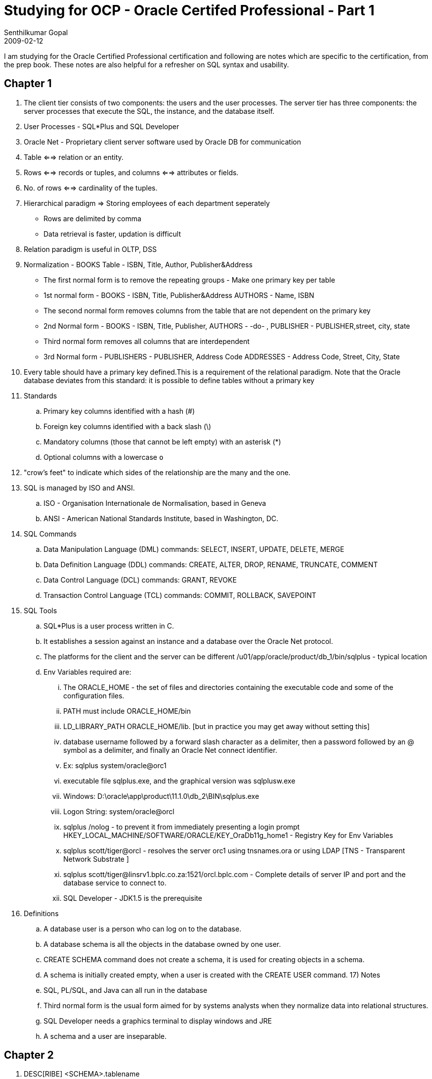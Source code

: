 = Studying for OCP - Oracle Certifed Professional - Part 1
Senthilkumar Gopal
2009-02-12
:jbake-type: post
:jbake-tags: oracle,certification,coding,development,sql
:jbake-status: published
:summary: I am studying for the Oracle Certified Professional certification and following are notes which are specific to the certification, from the prep book. These notes are also helpful for a refresher on SQL syntax and usability.

I am studying for the Oracle Certified Professional certification and following are notes which are specific to the certification, from the prep book. These notes are also helpful for a refresher on SQL syntax and usability.

== Chapter 1
1. The client tier consists of two components: the users and the user processes. The server tier has three components: the server processes that execute the SQL, the instance, and the database itself.
2. User Processes - SQL*Plus and SQL Developer
3. Oracle Net - Proprietary client server software used by Oracle DB for communication
4. Table <==> relation or an entity.
5. Rows <==> records or tuples, and columns <==> attributes or fields.
6. No. of rows <==> cardinality of the tuples.
7. Hierarchical paradigm => Storing employees of each department seperately
* Rows are delimited by comma
* Data retrieval is faster, updation is difficult
8. Relation paradigm is useful in OLTP, DSS
9. Normalization - BOOKS Table - ISBN, Title, Author, Publisher&Address
* The first normal form is to remove the repeating groups - Make one primary key per table
* 1st normal form - BOOKS - ISBN, Title, Publisher&Address AUTHORS - Name, ISBN
* The second normal form removes columns from the table that are not dependent on the primary key
* 2nd Normal form - BOOKS - ISBN, Title, Publisher, AUTHORS - -do- , PUBLISHER - PUBLISHER,street, city, state
* Third normal form removes all columns that are interdependent
* 3rd Normal form - PUBLISHERS - PUBLISHER, Address Code ADDRESSES - Address Code, Street, City, State
10. Every table should have a primary key defined.This is a requirement of the relational paradigm. Note that the Oracle database deviates from this standard: it is possible to define tables without a primary key
11. Standards
.. Primary key columns identified with a hash (#)
.. Foreign key columns identified with a back slash (\)
.. Mandatory columns (those that cannot be left empty) with an asterisk (*)
.. Optional columns with a lowercase `o`

12. "crow’s feet" to indicate which sides of the relationship are the many and the one.
13.  SQL is managed by ISO and ANSI.
	.. ISO - Organisation Internationale de Normalisation, based in Geneva
	.. ANSI - American National Standards Institute, based in Washington, DC.
14. SQL Commands
	.. Data Manipulation Language (DML) commands: SELECT, INSERT, UPDATE, DELETE, MERGE
	.. Data Definition Language (DDL) commands: CREATE, ALTER, DROP, RENAME, TRUNCATE, COMMENT
	.. Data Control Language (DCL) commands: GRANT, REVOKE
	.. Transaction Control Language (TCL) commands: COMMIT, ROLLBACK, SAVEPOINT
15. SQL Tools
	 .. SQL*Plus is a user process written in C.
	 .. It establishes a session against an instance and a database over the Oracle Net protocol.
	 .. The platforms for the client and the server can be different
	 /u01/app/oracle/product/db_1/bin/sqlplus - typical location
	 .. Env Variables required are:
	 ... The ORACLE_HOME - the set of files and directories containing the executable code and some of the configuration files.
	 ... PATH must include ORACLE_HOME/bin
	 ... LD_LIBRARY_PATH ORACLE_HOME/lib. [but in practice you may get away without setting this]
	 ... database username followed by a forward slash character as a delimiter, then a password followed by an @ symbol as a delimiter, and finally an Oracle Net connect identifier.
	 ... Ex: sqlplus system/oracle@orc1
	 ... executable file sqlplus.exe, and the graphical version was sqlplusw.exe
	 ... Windows: D:\oracle\app\product\11.1.0\db_2\BIN\sqlplus.exe
	 ... Logon String: system/oracle@orcl
	 ... sqlplus /nolog -  to prevent it from immediately presenting a login prompt
	 HKEY_LOCAL_MACHINE/SOFTWARE/ORACLE/KEY_OraDb11g_home1 - Registry Key for Env Variables

	 ... sqlplus scott/tiger@orcl - resolves the server orc1 using tnsnames.ora or using LDAP [TNS - Transparent Network Substrate ]
	 ... sqlplus scott/tiger@linsrv1.bplc.co.za:1521/orcl.bplc.com - Complete details of server IP and port and the database service to connect to.
	 ... SQL Developer -  JDK1.5 is the prerequisite

16. Definitions
	.. A database user is a person who can log on to the database.
	.. A database schema is all the objects in the database owned by one user.
	.. CREATE SCHEMA command does not create a schema, it is used for creating objects in a schema.
	.. A schema is initially created empty, when a user is created with the CREATE USER command.
17) Notes
	.. SQL, PL/SQL, and Java can all run in the database
	.. Third normal form is the usual form aimed for by systems analysts when they normalize data into relational structures.
	.. SQL Developer needs a graphics terminal to display windows and JRE
	.. A schema and a user are inseparable.

== Chapter 2

1. DESC[RIBE] <SCHEMA>.tablename
2. access to a special table called DUAL, which belongs to the SYS schema
3. NUMBER(p,s) -> precision and scale -> max number of digits given in precision
4. CHAR data type utilizes storage inefficiently, padding any unused components with spaces.
5. TIMESTAMP data type - introduction in Oracle 9i
6. Three concepts from relational theory encompass the capability of the SELECT statement: projection, selection, and joining
	.. Projection refers to the restriction of attributes (columns) selected from a relation or table
	.. Selection refers to the restriction of the tuples or rows selected from a relation (table)
	.. Joining, as a relational concept, refers to the interaction of tables with each other in a query
7. SELECT *|{[DISTINCT] column|expression [alias],...} FROM table;
8. DISTINCT performs a distinct for the combination of columns. Ex: select distinct job_id, department_id from job_history;
9. SQL*Plus always requires a statement terminator, and usually a semicolon is used.
10. Individual statements in SQL scripts are commonly terminated by a line break (or carriage return) and a forward slash on the next line, instead of a semicolon.
11. SELECT TABLE_NAME from USER_TABLES
12. Hierarchy
[source, java]
-----
	( ) - Brackets or parentheses
	/ - Division
	* - Multiplication
	- - Subtraction
	+ - Addition
-----

NOTE: Operations with the same level of precedence are evaluated from left to right. If more than one operator with the same level of precedence is present in an expression, then these will be evaluated from left to right.

== Chapter 2 Continued

13. select col1 [AS] <alias> -> For column aliasing we can use [as] or just a space - >using AS -> good SQL coding habit
14. Most Common Errors
	.. ORA-00923: FROM keyword not found where expected
    .. ORA-00942: table or view does not exist
15. Case preservation of an alias is only possible if the alias is double quoted and double quotes are needed if the alias is more than one word
16. "ORA-00923: FROM keyword not found where expected" - multi word alias is not double quoted
17. || represent the character concatenation operator
18. select 'literal'||'processing using the REGIONS table' from regions;
19. 'Plural's with the literal 'Plural''s
20. double quotes cannot be used
21. alternative quote (q) operator -> wrapping symbols -> (round brackets), {curly braces}, [square brackets], or <angle brackets>
22. Using the q operator, the character delimiter can effectively be changed from a single quotation mark to any other character
23. format-> select q'X -> q' is the notation and X is the delimiter character
    Ex: select q'X'Test this String for Plural's X' "qX" from dual;
      'Test this String for Plural's X' -> is the test string

24. If we use one of the wrapping symbols, then q'<'sdfgdfgd>' can be given where '>' is taken as the delimiter
25. Any arithmetic calculation with a NULL value always returns NULL.  even division by a null value results in null, unlike division by zero, which results in an error
26. The character concatenation operators ignore null, whilst the arithmetic operations involving null values always result in null
27. All arithmetic operations with null will give null as the answer, while concatenation will just ignore the null value and give the rest as the answer


== CHAPTER 3

1. SELECT *|{[DISTINCT] column|expression [alias],...} FROM table  [WHERE condition(s)];
2.  where salary = 10000; where salary = '10000';Both formats are acceptable to Oracle since an implicit data type conversion is performed when necessary.
3. String concatenations and arithmetic operations can also be used in the WHERE clause
4. The literals are automatically converted into DATE values based on the default date format, which is DD-MON-RR.   [RR means 50-99 will be 1950 to 1999 and 0-50 will be 2000 and 2050]
5. That DATE values are only equal to each other if there is an exact match between all their components including day, month, year, hours, minutes, and seconds.
6. The entire four-digit year component (YYYY) can been specified
7. START_DATE + 30 returns a DATE 30 days later than the start_date
8. END_DATE - START_DATE gives a NUMBEr
9. Not Equal - != (or) <>
10. Testing character inequality : the strings being compared on either side of the inequality operator are converted to a numeric representation of its character [same for < or >]
11. The Oracle server stores dates in an internal numeric format, and these values are compared within the conditions.
12. BETWEEN <==> >= and <=
13. IN operator - equivalent to multiple ORs
14. wildcards - % [0 or more characters] and _ [1 character]
15. like '%' - all rows with the values NOT NULL
16. % and _ can be escaped using '\' [backslash] and denoted as like 'a\%' ESACPE '\'
17. we can changed the Escape character as well
18. For Null checks always use IS NULL
19. FOR AND operator - If the row contains a NULL value that causes one of the conditions to evaluate to NULL, then that row is excluded
20. SELECT * FROM EMPLOYEES WHERE SALARY LIKE '%80%'; - Oracle temporarily changes the NUMBER to CHAR data for the comparison
21. Usage of NOT: where NOT (last_name='King'), where first_name NOT LIKE 'R%',where department_id NOT IN (10,20,30),where salary NOT BETWEEN 1 and 3000,where commission_pct IS NOT NULL
22.  WHERE A and B or C or D and E,
then a row will be returned if both conditions A and B are fulfilled, or only condition C is met, or only condition D is met, or both conditions D and E are fulfilled. Conditions seperated by AND needs both to be satisfied while OR needs only one of them to be satisfied
23. Precedence

[source,sql]
----
	NOT] LIKE, IS [NOT] NULL, [NOT] IN
	[NOT] BETWEEN
	!=,<>
	NOT
	AND
	OR
----

24. SELECT *|{[DISTINCT] column|expression [alias],...} FROM table [WHERE condition(s)] [ORDER BY {col(s)|expr|numeric_pos} [ASC|DESC] [NULLS FIRST|LAST]];
25. The default sort order is assumed to be NULLS LAST for ascending sorts and NULLS FIRST for descending sorts.
26. If no ORDER BY clause is specified, the same query executed at different times may return the same set of results in different row order, so no assumptions should be made regarding the default row order.
27. Positional sorting applies only to columns in the SELECT list that have a numeric position associated with them
28. Composite Sorting: order by job_id desc, last_name, 3 desc;
29. The ampersand character (&) is the symbol chosen to designate a substitution variable in a statement and precedes the variable name with no spaces between them
30. When the statement is executed, the Oracle server processes the statement, notices a substitution variable, and attempts to resolve this variable’s value in one of two ways.
	.. First, it checks whether the variable is defined in the user session. (The DEFINE command).
    .. If the variable is not defined, the user process prompts for a value that will be substituted in place of the variable.
    .. Once a value is submitted, the statement is complete and is executed by the Oracle server.
    .. The ampersand substitution variable is resolved at execution time and is sometimes known as runtime binding or runtime substitution.
31. SUBSTITUTION: any alphanumeric name and invalid data type gives ORA-00904: invalid identifier error is returned.
32. Date and Character literals need to be enclosed within quotes. Best Practice is to define the substitution with quotes so that the date and character will be quoted without the user need
33. When the Oracle server encounters a double ampersand substitution variable, a session value is defined for that variable and you are not prompted to enter a value to be substituted for this variable in subsequent references.
34. To undefine the SEARCH variable, you need to use the UNDEFINE command
35. any element of a SQL statement is a candidate for substitution
36. column name references do not require single quotes both when explicitly specified and when substituted via ampersand substitution
37. DEFINE command  can be used to retrieve a list of all the variables currently defined in your SQL session
38. It can also be used to explicitly define a value for a variable referenced as a substitution variable by one or more statements during the lifetime of that session.
39. SET DEFINE OFF -> Makes & as an ordinary character
40. The VERIFY command controls whether the substitution variable submitted is displayed onscreen so you can verify that the correct substitution has occurred
41. SET VERIFY ON|OFF
42. VERIFY is switched ON, the query is executed, and you are prompted to input a value.
    Once the value is input and before the statement commences execution, Oracle displays the clause containing the reference to the substitution variable as the old clause with its line number and, immediately below this, the new clause displays the statement containing the substituted value.
43. NULLS LAST can be applied in the ORDER BY clause for every column -  ORDER BY 3 DESC NULLS LAST, 2 ASC;

== CHAPTER 4
1. case conversion - LOWER, UPPER, and INITCAP
2. character manipulation  - LENGTH, CONCAT, SUBSTR, INSTR, LPAD, RPAD, TRIM, and REPLACE
3. CONCAT takes only two strings are parameters
4. SUBSTR(string, start position, number of characters) - 1 indexed
   .. if the position is not found -> gives no result
   .. if the length is larger, returns only the available characters
5. INSTR -> similar to indexOf ->  INSTR(source string, search item, [start position],[nth occurrence of search item])
   -> returns 0 if not found
6. LPAD(string, length after padding, padding string) and RPAD(string, length after padding, padding string)
7. TRIM - > by default trims spaces
   TRIM('#' from '#PASS#WORD##') -> 'PASS#WORD'
8. REPLACE(string, search item, replacement item) - All the instances
9. ROUND, TRUNC, MOD - Numeric functions
10. ROUND(number, decimal precision) - round(42.39,1) = 42.4 -> >=5 will be rounded to its ceiling
11. TRUNC -> just drops the additional numerals - trunc(42.39,1) = 42.3
12. MOD(dividend, divisor) -> mod(42,10) = 2
13. MONTHS_BETWEEN, ADD_MONTHS, LAST_DAY, NEXT_DAY, SYSDATE, ROUND, and TRUNC -> date functions
14. MONTHS_BETWEEN(greater_date, smaller_date) -> MONTHS_BETWEEN('2-JAN-2008','01-JAN-2008') -> .0322 -> stored as a decimal value. Need to TRUNC to get only the MONTHS value
15. LAST_DAY(date 1) function returns the last day of the month that the specified date falls into,
16. NEXT_DAY(date 1, day of the week) returns the date on which the next specified day of the week falls after the given date
    (if day of the week is not valid, throws error)
17. SYSDATE function takes no parameters and returns a date value that represents the current server date and time
18. ROUND(date, date precision format) and TRUNC(date, date precision format) round and truncate a given date value to the nearest date precision format like day, month, or year:

[source,sql]
----
sysdate = 17-DEC-2007
round(sysdate,'month') = 01-JAN-2008
trunc(sysdate,'month') = 01-DEC-2007
[Works only in 11g]
----

19. Oracle’s implementation of SQL is compliant with the ANSI:1999 (American National Standards Institute) standard for SQL.
    .. More recently, it claimed partial compliance to the SQL:2003 standard endorsed by both ISO (International Organization for Standardization) and ANSI.
    .. SQL functions have been standardized, and Oracle has documented those that are fully or partially compliant to the SQL:2003 standard.

20. Character Case Conversion Functions - If parameters are numeric or date value, it is implicitly converted into a string.
21. select lower('The SUM '||'100+100'||' = '||(100+100)) from dual -> the sum 100+100 = 200.
    Calculations are done if inside bracket
22. (SYSDATE+2) -> Adds two days
23. select initcap('init cap or init_cap or init%cap') from dual -> Init Cap Or Init_Cap Or Init%Cap
    .. space, _,%,!, $ are all used as word seperators. Punctuation or special characters are regarded as valid word separators.
24. concat(1+2.14,' approximates pi') -> 3.14 approximates pi
25. LPAD(s, n, p) and RPAD(s, n, p),
    .. if the parameter n is smaller than or equal to the length of the source string s, then no padding occurs and only the first n characters of s are returned
26. TRIM([trailing|leading|both] trimstring from s).
    .. TRIM(trailing trimstring from s) removes all occurrences of trimstring from the end of the string s if it is present
    .. TRIM(leading trimstring from s) removes all occurrences of trimstring from the beginning of the string s if it is present.
    .. TRIM(both trimstring from s) removes all occurrences of trimstring from the beginning and end of the string s if it is present
    .. [both appears to be optional]
27. INSTR(source string, search string, [search start position], [nth occurrence])
    .. A negative number for the start position gives the occurence from the End instead of the beginning
    .. However, if the Occurence is ignored, then it just does a absolute of the position
28. SUBSTR(source string, start position, [number of characters to extract]) -> negative number in  start position begins the search from that position from the End of the String
29. REPLACE(source string, search item, [replacement term])
    If the replacement term parameter is omitted, each occurrence of the search item is removed from the source string
30. If the specified decimal precision is n, the digit significant to the rounding is found (n + 1) places to the RIGHT of the decimal point.
    .. If it is negative, the digit significant to the rounding is found n places to the LEFT of the decimal point.
    .. If the numeric value of the significant digit is greater than or equal to 5, a "round up" occurs, else a "round down" occurs.
    .. round(1301.916718,-3) -> 1000
    .. round(1601.916718,-3) -> 2000
    .. round(1601.916718) -> 1602

31. A numeric truncation is different from rounding because the resulting value drops the numbers at the decimal precision specified and does not attempt to round up or down if the decimal precision is positive.
	.. However, if the decimal precision specified (n) is negative, the input value is zeroed down from the nth decimal position.
	.. trunc(1301.916718,-3) -> 1000
	.. trunc(1601.916718,-3) -> 1000
	.. trunc(1601.916718) -> 1601

32. The MOD function returns the numeric remainder of a division operation
    .. If the divisor is zero, no division by zero error is returned and the MOD function returns a zero instead
    .. If the divisor is larger than the dividend, then the MOD function returns the dividend as its result
    .. MOD(5.2,3) -> 2.2
    .. MOD(7,0) -> 0  [result is 7 in 10g]
    .. MOD(0,7) -> 0
    .. MOD(7,35) -> 7

33. The default format of the results comprises two digits that represent the day, a three-letter abbreviation of the month, and two digits representing the year component.
    .. By default, these components are separated with hyphens in SQL*Plus and forward slashes in SQL Developer
34.. Date Format Mask
[source,sql]
----
	 DD 	Day of the month
	 MON 	Month of the year
	 YY 	Two-digit year
	 YYYY	Four-digit year including century
	 RR	Two-digit year (Year 2000–compliant)
	 CC 	Two-digit century
	 HH	Hours with AM and PM
	 HH24 	Twenty-four-hour time
	 MI 	Minutes
	 SS	Seconds
----

35. The SYSDATE function returns the DD-MON-RR components of the current system date
36. Date1 - Date2 = Num1; Date1 - Num1 = Date2; Date1 = Date2 + Num1;
37. use 6/24 to add hours
38. MONTHS_BETWEEN(start date, end date)
39. ADD_MONTHS (start date, number of months)
    .. The number of months may be negative, resulting in a target date earlier than the start date being returned.
    .. The number of months may be fractional, but the fractional component is ignored and the integer component is used
40. NEXT_DAY (start date, day of the week)
    .. The acceptable values are determined by the NLS_DATE_LANGUAGE database parameter but the default values are at least the first three characters of the day name or integer values, where 1 represents Sunday, 2 represents Monday, and so on.
    .. NEXT_DAY('02-JAN-2009','WEDNE') -> Works using the First three chars 'WED'
41. LAST_DAY(start date)
42. ROUND(source date, [date precision format]) -> [No implicit conversion for DATE]
    .. The date precision format parameter specifies the degree of rounding and is optional. If it is absent, the default degree of rounding is day.
    .. The date precision formats include century (CC), year (YYYY or YEAR), quarter (Q), month (MM or MONTH), week (W), day (DD), hour (HH), and minute (MI)
43. Rounding up to century is equivalent to adding one to the current century.
    .. Rounding up to the next month occurs if the day component is greater than 15(> 15) , else rounding down to the beginning of the current month occurs.
    .. If the month falls between one and six, then rounding to year returns the date at the beginning of the current year, else it returns the date at the beginning of the following year
44. TRUNC(source date, [date precision format])
    .. The date precision format parameter specifies the degree of truncation and is optional. .. If it is absent, the default degree of truncation is day
    .. Any time component of the source date is set to midnight or 00:00:00
    .. TRUNC is similar to ROUND, except it is always the FLOOR and never the CEILING
    .. TRUNC(TO_DATE('31-JAN-2009'),'MM') -> 01-JAN-2009

45.  Functions dont need parameters

== Chapter 5

1. length(1234) -> implicit conversion for numbers and dates to char -> 4 is the result
2. mod('11',2) -> implicit conversion -
   .. mod('$11',2) -> ORA-1722: invalid number
3. Implicit date conversion should not have Time parameters [Check this]. Implicit conversion for dates can occur if the pattern follows
   `[D|DD] separator1 [MON|MONTH] separator2 [R|RR|YY|YYYY]`
    _separator1 and separator2 elements may be most punctuation marks, spaces, and tabs_

[source,sql]
----
add_months('1\january/8',1) -> 01/FEB/08
months_between('13*jan*8', '13/mar/2008') -> -2
add_months('01$jan/08',1) -> 01/FEB/08
add_months('13!jana08',1) -> ORA-1841: (full) year must be between –4713 and +9999 and not be 0
jana is not a valid month -> only 3 characters or full month is allowed
add_months('24-JAN-09 18:45',1) -> ORA-1830: date format picture ends before converting entire input string
----

4. Optional national language support parameters (nls_parameters) are useful for specifying the language and format in which the names of date and numeric elements are returned
5. Publicly available view called NLS_SESSION_PARAMETERS that contains the NLS parameters for your current session. The default NLS_CURRENCY value is the dollar symbol, but this can be changed at the user session level
ALTER SESSION set NLS_CURRENCY='GBP';
6. `TO_CHAR(number1, [format], [nls_parameter])`
[source,sql]
----
Formats
   9  Numeric width
   0  Displays leading zeros 		Ex: 09999 0012 00012
   .  Position of decimal point
   D  Decimal separator position (period is default)
   ,  Position of comma symbol
   G  Group separator position (comma is default)
   $  Dollar sign
   L  Local currency
  MI  Position of minus sign for negatives
  PR  Wrap negatives in parentheses
EEEE  Scientific notation [Must be only 4 E's and always gives in 1.xxxxxE+10 format]
   U  nls_dual_currency [if nls_dual_currency value is set]
   V  Multiplies by 10n times (n is the number of nines after V) Ex: 9999V99 3040 304000
   S + or - sign is prefixed
----

.. When a format mask is smaller than the number being converted, a string of hash symbols is returned instead.
.. When a format mask contains fewer fractional components than the number, it is first rounded to the number of decimal places in the format mask before being converted.

7. TO_CHAR(date1, [format], [nls_parameter]) -> Default is DD/MON/RR

  'Month' -> January
  'MOnth' -> JANUARY
  'month' -> january

  'Month' -> padded with spaces
  'fmMonth' -> Not padded with spaces

  Y-YYYY -> Year digits
  RR -> 2 digit year
  YEAR -> Case Sensitive Full Year spelling
  MM, MON, MONTH -> 2 digit, Three char, full month -> case sensitive
  D, DD, DDD -> day of week, month, year
  DY -> 3 letter abbreviation
  DAY -> Case Sensitive day

  only DAY, MONTH, YEAR are case sensitive AND PADDED NOT the shorter forms

  W, WW -> week of month, year
  Q -> Quarter
  CC -> Century
  S before CC, YYYY, YEAR -> sign (-) for BC
  I-IYYY -> ISO year dates for Y-YYYY
  BC, AD, B.C. and A.D. -> to display BC or AD
  J -> Julian Day -> days since 31 December 4713 BC
  IW -> ISO standard week (1 to 53)
  RM -> Roman numeral month

  AM, PM, A.M. and P.M.-> Meridian Indicators
  HH, HH12 and HH24 -> Hour of day, 1-12 hours, and 0-23 hours
  MI, SS, SSSSS -> Minutes. Seconds, Seconds past midnight

[source,sql]
----
  - / . , ? # ! -> Punctuation marks for seperators
  "any literal" -> simply displays the character literal
  TH -> positional or ordinal text -> 12th
  SP -> spelled out number
  THSP or SPTH -> Spelled out and Ordinal number -> twelfth
----

8. TO_DATE(string1, [format], [nls_parameter])

[source,sql]
----
to_date('25-DEC') -> ORA-01840: input value not long enough for date format
to_date('25-DEC', 'DD-MON') -> 25-DEC-2009
to_date('25-DEC-10', 'fxDD-MON-YYYY') -> ORA-01862: the numeric value does not match the length of the format item
  fx -> Makes strict checking
to_date('25-DEC-10', 'DD-MON-YYYY') -> 25-DEC-10 -> takes as 0010

Formats similar to Point 7 used for TO_CHAR
----

9. TO_NUMBER(string1, [format], [nls_parameter])

[source,sql]
----
to_number('$1,000.55')  -> ORA-1722: invalid number.
to_number('$1,000.55','$999,999.99') -> 1000.55

If you convert a number using a shorter format mask, an error is returned -> RA-1722: invalid number.

TO_NUMBER(123.56,'999.9') returns an error, while TO_CHAR(123.56,'999.9') returns 123.6.
----

10. NVL(original, ifnull) -> both columns are mandatory : ORA-00909: invalid number of arguments.
    .. nvl(substr('abc',4),'No substring exists')
    .. since there is no 4th character, it returns null and hence the 'No substring exists' is returned

11. NVL2(original, ifnotnull, ifnull)
    .. The data types of the ifnotnull and ifnull parameters must be compatible, and they cannot be of type LONG.
    .. They must either be of the same type, or it must be possible to convert ifnull to the type of the ifnotnull parameter. -> ORA-01722: invalid number
    .. The data type returned by the NVL2 function is the same as that of the ifnotnull parameter
12. NULLIF(ifunequal, comparison_term) -> returns NULL if both terms are equal else the first term
    .. NO IMPLICIT conmversion -> nullif('24-JUL-2009','24-JUL-09') returns the first term as these are not equal
13. COALESCE(expr1, expr2,...,exprn), where expr1 is returned if it is not null, else expr2 if it is not null, and so on
    .. COALESCE(expr1,expr2) = NVL(expr1,expr2)
    .. COALESCE(expr1,expr2,expr3) = NVL(expr1,NVL(expr2,expr3))
    .. The data type COALESCE  returns if a not null value is found is the same as that of the first not null parameter.
    .. To avoid an "ORA-00932: inconsistent data types" error, all not null parameters must have data types compatible with the first not null parameter
14. The DECODE function is specific to Oracle, while the CASE expression is ANSI SQL compliant
15. DECODE(expr1,comp1, iftrue1, [comp2,iftrue2...[ compN,iftrueN]], [iffalse])
15.  CASE search_expr

[source,sql]
----
CASE search_expr
      WHEN comparison_expr1 THEN iftrue1
      [WHEN comparison_expr2 THEN iftrue2
      ..
      WHEN comparison_exprN THEN iftrueN
      ELSE iffalse]
    END

    CASE
      WHEN condition1 THEN iftrue1
      [WHEN condition2 THEN iftrue2
      ...
      WHEN conditionN THEN iftrueN
      ELSE iffalse]
    END
----

== Chapter 6
1. COUNT({*|[DISTINCT|ALL] expr}) ;
   .. The ALL keyword is part of the default syntax, so COUNT(ALL expr) and COUNT(expr) are equivalent
   .. These count the number of nonnull occurrences of expr in each group
   .. Data Type allowed: NUMBER, DATE, CHAR, or VARCHAR2
2. AVG([DISTINCT|ALL] expr) -> AVG(ALL expr) and AVG(expr) add the nonnull values of expr for each row and divide the sum by the number of nonnull rows in the group.
   .. Data Type allowed: NUMBER
3. SUM([DISTINCT|ALL] expr)  -> Data Type allowed: NUMBER
4. MAX([DISTINCT|ALL] expr); MIN([DISTINCT|ALL] expr)
   .. Data Type allowed: NUMBER, DATE, CHAR, or VARCHAR2
5. VARIANCE([DISTINCT|ALL] expr); STDDEV([DISTINCT|ALL] expr);
   .. Statistical variance refers to the variability of scores in a sample or set of data.
   .. VARIANCE(DISTINCT expr) returns the variability of unique nonnull data in a group.
   .. STDDEV calculates statistical standard deviation, which is the degree of deviation from the mean value in a group. It is derived by finding the square root of the variance.
   .. Data Type allowed: NUMBER
6. Group functions may only be nested two levels deep -> ORA-00935: group function is nested too deeply.
7. Select Statement
[source,sql]
----
SELECT column|expression|group_function(column|expression [alias]),...}
   FROM table
   [WHERE condition(s)]
   [GROUP BY {col(s)|expr}]
   [ORDER BY {col(s)|expr|numeric_pos} [ASC|DESC] [NULLS FIRST|LAST]];
----

8.  If an item, which is not a group function, appears in the SELECT list and there is no GROUP BY clause, -> ORA-00937: not a single-group group function
    .. If a GROUP BY clause is present but that item is not a grouping attribute, -> ORA-00979: not a GROUP BY expression
    .. If a group function is placed in a WHERE clause -> ORA-00934: group function is not allowed here
9. Select Statement

[source,sql]
----
SELECT column|expression|group_function(column|expression [alias]),…}
   FROM table
   [WHERE condition(s)]
   [GROUP BY {col(s)|expr}]
   [HAVING group_condition(s)]
   [ORDER BY {col(s)|expr|numeric_pos} [ASC|DESC] [NULLS FIRST|LAST]];
----
10.  The HAVING clause can occur before the GROUP BY clause in the SELECT statement.
     .. However, it is more common to place the HAVING clause after the GROUP BY clause.
     .. All grouping is performed and group functions are executed prior to evaluating the HAVING clause

11.  NVL in Select clause only useful for display and NVL in WHERE or HAVING is useful for modifying the values being verified
     .. `NVL(x,0) -> 0`
     .. `LENGTH(NVL(x,0)) -> 1`


Continued in link:ocp-certification-professional-notes-2.html[Part 2]

